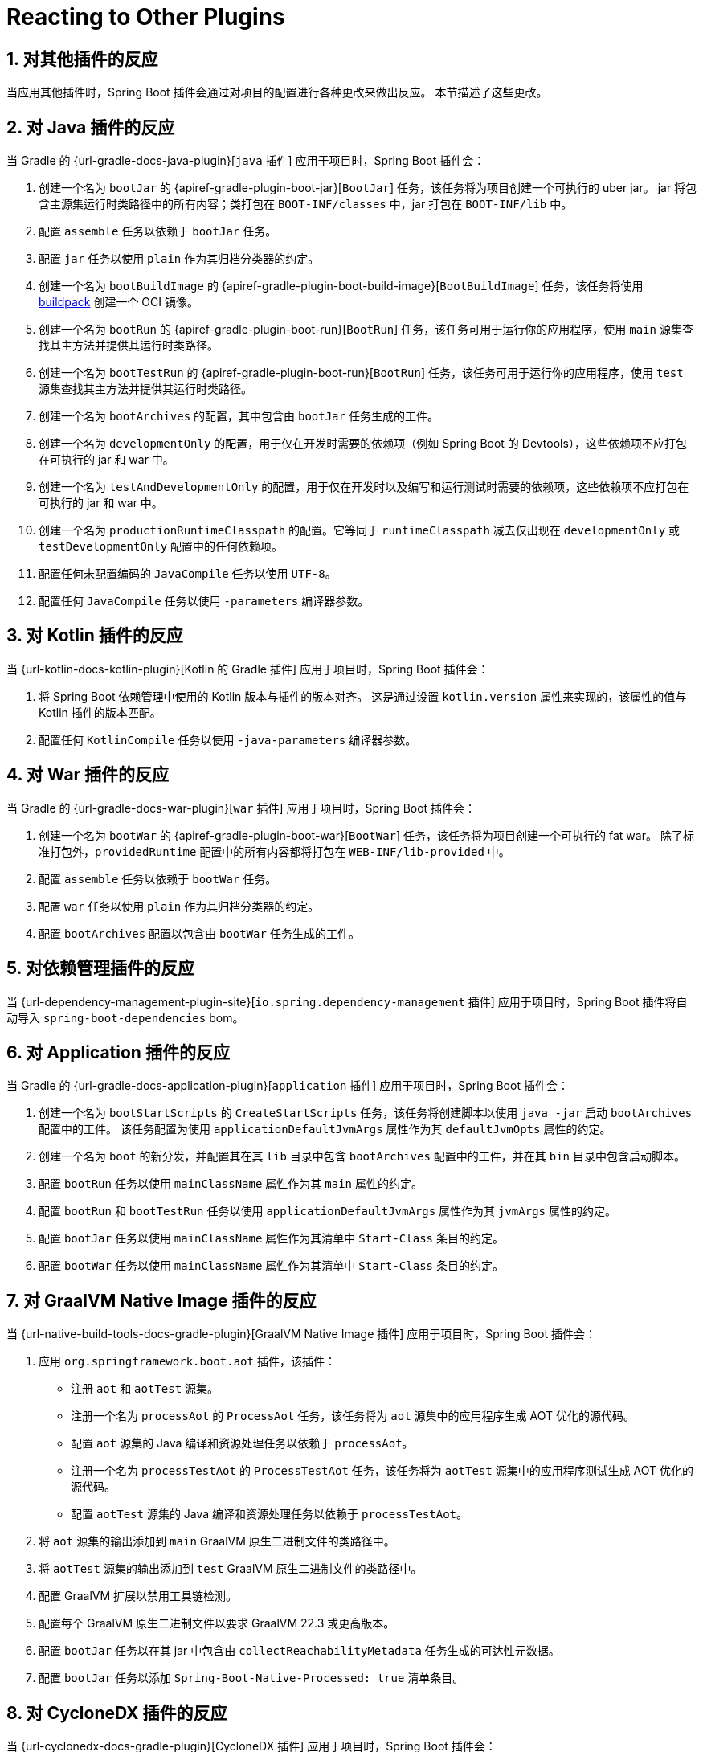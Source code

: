 = Reacting to Other Plugins
:encoding: utf-8
:numbered:

[[reacting-to-other-plugins]]
== 对其他插件的反应
当应用其他插件时，Spring Boot 插件会通过对项目的配置进行各种更改来做出反应。
本节描述了这些更改。

[[reacting-to-other-plugins.java]]
== 对 Java 插件的反应
当 Gradle 的 {url-gradle-docs-java-plugin}[`java` 插件] 应用于项目时，Spring Boot 插件会：

1. 创建一个名为 `bootJar` 的 {apiref-gradle-plugin-boot-jar}[`BootJar`] 任务，该任务将为项目创建一个可执行的 uber jar。
jar 将包含主源集运行时类路径中的所有内容；类打包在 `BOOT-INF/classes` 中，jar 打包在 `BOOT-INF/lib` 中。
2. 配置 `assemble` 任务以依赖于 `bootJar` 任务。
3. 配置 `jar` 任务以使用 `plain` 作为其归档分类器的约定。
4. 创建一个名为 `bootBuildImage` 的 {apiref-gradle-plugin-boot-build-image}[`BootBuildImage`] 任务，该任务将使用 https://buildpacks.io[buildpack] 创建一个 OCI 镜像。
5. 创建一个名为 `bootRun` 的 {apiref-gradle-plugin-boot-run}[`BootRun`] 任务，该任务可用于运行你的应用程序，使用 `main` 源集查找其主方法并提供其运行时类路径。
6. 创建一个名为 `bootTestRun` 的 {apiref-gradle-plugin-boot-run}[`BootRun`] 任务，该任务可用于运行你的应用程序，使用 `test` 源集查找其主方法并提供其运行时类路径。
7. 创建一个名为 `bootArchives` 的配置，其中包含由 `bootJar` 任务生成的工件。
8. 创建一个名为 `developmentOnly` 的配置，用于仅在开发时需要的依赖项（例如 Spring Boot 的 Devtools），这些依赖项不应打包在可执行的 jar 和 war 中。
9. 创建一个名为 `testAndDevelopmentOnly` 的配置，用于仅在开发时以及编写和运行测试时需要的依赖项，这些依赖项不应打包在可执行的 jar 和 war 中。
10. 创建一个名为 `productionRuntimeClasspath` 的配置。它等同于 `runtimeClasspath` 减去仅出现在 `developmentOnly` 或 `testDevelopmentOnly` 配置中的任何依赖项。
11. 配置任何未配置编码的 `JavaCompile` 任务以使用 `UTF-8`。
12. 配置任何 `JavaCompile` 任务以使用 `-parameters` 编译器参数。

[[reacting-to-other-plugins.kotlin]]
== 对 Kotlin 插件的反应
当 {url-kotlin-docs-kotlin-plugin}[Kotlin 的 Gradle 插件] 应用于项目时，Spring Boot 插件会：

1. 将 Spring Boot 依赖管理中使用的 Kotlin 版本与插件的版本对齐。
这是通过设置 `kotlin.version` 属性来实现的，该属性的值与 Kotlin 插件的版本匹配。
2. 配置任何 `KotlinCompile` 任务以使用 `-java-parameters` 编译器参数。

[[reacting-to-other-plugins.war]]
== 对 War 插件的反应
当 Gradle 的 {url-gradle-docs-war-plugin}[`war` 插件] 应用于项目时，Spring Boot 插件会：

1. 创建一个名为 `bootWar` 的 {apiref-gradle-plugin-boot-war}[`BootWar`] 任务，该任务将为项目创建一个可执行的 fat war。
除了标准打包外，`providedRuntime` 配置中的所有内容都将打包在 `WEB-INF/lib-provided` 中。
2. 配置 `assemble` 任务以依赖于 `bootWar` 任务。
3. 配置 `war` 任务以使用 `plain` 作为其归档分类器的约定。
4. 配置 `bootArchives` 配置以包含由 `bootWar` 任务生成的工件。

[[reacting-to-other-plugins.dependency-management]]
== 对依赖管理插件的反应
当 {url-dependency-management-plugin-site}[`io.spring.dependency-management` 插件] 应用于项目时，Spring Boot 插件将自动导入 `spring-boot-dependencies` bom。

[[reacting-to-other-plugins.application]]
== 对 Application 插件的反应
当 Gradle 的 {url-gradle-docs-application-plugin}[`application` 插件] 应用于项目时，Spring Boot 插件会：

1. 创建一个名为 `bootStartScripts` 的 `CreateStartScripts` 任务，该任务将创建脚本以使用 `java -jar` 启动 `bootArchives` 配置中的工件。
该任务配置为使用 `applicationDefaultJvmArgs` 属性作为其 `defaultJvmOpts` 属性的约定。
2. 创建一个名为 `boot` 的新分发，并配置其在其 `lib` 目录中包含 `bootArchives` 配置中的工件，并在其 `bin` 目录中包含启动脚本。
3. 配置 `bootRun` 任务以使用 `mainClassName` 属性作为其 `main` 属性的约定。
4. 配置 `bootRun` 和 `bootTestRun` 任务以使用 `applicationDefaultJvmArgs` 属性作为其 `jvmArgs` 属性的约定。
5. 配置 `bootJar` 任务以使用 `mainClassName` 属性作为其清单中 `Start-Class` 条目的约定。
6. 配置 `bootWar` 任务以使用 `mainClassName` 属性作为其清单中 `Start-Class` 条目的约定。

[[reacting-to-other-plugins.nbt]]
== 对 GraalVM Native Image 插件的反应
当 {url-native-build-tools-docs-gradle-plugin}[GraalVM Native Image 插件] 应用于项目时，Spring Boot 插件会：

1. 应用 `org.springframework.boot.aot` 插件，该插件：
- 注册 `aot` 和 `aotTest` 源集。
- 注册一个名为 `processAot` 的 `ProcessAot` 任务，该任务将为 `aot` 源集中的应用程序生成 AOT 优化的源代码。
- 配置 `aot` 源集的 Java 编译和资源处理任务以依赖于 `processAot`。
- 注册一个名为 `processTestAot` 的 `ProcessTestAot` 任务，该任务将为 `aotTest` 源集中的应用程序测试生成 AOT 优化的源代码。
- 配置 `aotTest` 源集的 Java 编译和资源处理任务以依赖于 `processTestAot`。
2. 将 `aot` 源集的输出添加到 `main` GraalVM 原生二进制文件的类路径中。
3. 将 `aotTest` 源集的输出添加到 `test` GraalVM 原生二进制文件的类路径中。
4. 配置 GraalVM 扩展以禁用工具链检测。
5. 配置每个 GraalVM 原生二进制文件以要求 GraalVM 22.3 或更高版本。
6. 配置 `bootJar` 任务以在其 jar 中包含由 `collectReachabilityMetadata` 任务生成的可达性元数据。
7. 配置 `bootJar` 任务以添加 `Spring-Boot-Native-Processed: true` 清单条目。

[[reacting-to-other-plugins.cyclonedx]]
== 对 CycloneDX 插件的反应
当 {url-cyclonedx-docs-gradle-plugin}[CycloneDX 插件] 应用于项目时，Spring Boot 插件会：

1. 配置 `cyclonedxBom` 任务以使用 `application` 项目类型，并将 SBOM 输出为 JSON 格式的 `application.cdx` 文件，不包含完整的许可证文本。
2. 将 SBOM 添加到生成的 jar 或 war 文件中的 `META-INF/sbom` 下。
3. 将 `Sbom-Format` 和 `Sbom-Location` 添加到 jar 或 war 文件的清单中。

'''
[[reacting-to-other-plugins]]
== Reacting to Other Plugins
When another plugin is applied the Spring Boot plugin reacts by making various changes to the project's configuration.
This section describes those changes.

[[reacting-to-other-plugins.java]]
== Reacting to the Java Plugin
When Gradle's {url-gradle-docs-java-plugin}[`java` plugin] is applied to a project, the Spring Boot plugin:

1. Creates a {apiref-gradle-plugin-boot-jar}[`BootJar`] task named `bootJar` that will create an executable, uber jar for the project.
   The jar will contain everything on the runtime classpath of the main source set; classes are packaged in `BOOT-INF/classes` and jars are packaged in `BOOT-INF/lib`
2. Configures the `assemble` task to depend on the `bootJar` task.
3. Configures the `jar` task to use `plain` as the convention for its archive classifier.
4. Creates a {apiref-gradle-plugin-boot-build-image}[`BootBuildImage`] task named `bootBuildImage` that will create a OCI image using a https://buildpacks.io[buildpack].
5. Creates a {apiref-gradle-plugin-boot-run}[`BootRun`] task named `bootRun` that can be used to run your application using the `main` source set to find its main method and provide its runtime classpath.
6. Creates a {apiref-gradle-plugin-boot-run}[`BootRun`] task named `bootTestRun` that can be used to run your application using the `test` source set to find its main method and provide its runtime classpath.
7. Creates a configuration named `bootArchives` that contains the artifact produced by the `bootJar` task.
8. Creates a configuration named `developmentOnly` for dependencies that are only required at development time, such as Spring Boot's Devtools, and should not be packaged in executable jars and wars.
9. Creates a configuration named `testAndDevelopmentOnly` for dependencies that are only required at development time and when writing and running tests and that should not be packaged in executable jars and wars.
10. Creates a configuration named `productionRuntimeClasspath`. It is equivalent to `runtimeClasspath` minus any dependencies that only appear in the `developmentOnly` or `testDevelopmentOnly` configurations.
11. Configures any `JavaCompile` tasks with no configured encoding to use `UTF-8`.
12. Configures any `JavaCompile` tasks to use the `-parameters` compiler argument.

[[reacting-to-other-plugins.kotlin]]
== Reacting to the Kotlin Plugin
When {url-kotlin-docs-kotlin-plugin}[Kotlin's Gradle plugin] is applied to a project, the Spring Boot plugin:

1. Aligns the Kotlin version used in Spring Boot's dependency management with the version of the plugin.
   This is achieved by setting the `kotlin.version` property with a value that matches the version of the Kotlin plugin.
2. Configures any `KotlinCompile` tasks to use the `-java-parameters` compiler argument.

[[reacting-to-other-plugins.war]]
== Reacting to the War Plugin
When Gradle's {url-gradle-docs-war-plugin}[`war` plugin] is applied to a project, the Spring Boot plugin:

1. Creates a {apiref-gradle-plugin-boot-war}[`BootWar`] task named `bootWar` that will create an executable, fat war for the project.
   In addition to the standard packaging, everything in the `providedRuntime` configuration will be packaged in `WEB-INF/lib-provided`.
2. Configures the `assemble` task to depend on the `bootWar` task.
3. Configures the `war` task to use `plain` as the convention for its archive classifier.
4. Configures the `bootArchives` configuration to contain the artifact produced by the `bootWar` task.

[[reacting-to-other-plugins.dependency-management]]
== Reacting to the Dependency Management Plugin
When the {url-dependency-management-plugin-site}[`io.spring.dependency-management` plugin] is applied to a project, the Spring Boot plugin will automatically import the `spring-boot-dependencies` bom.

[[reacting-to-other-plugins.application]]
== Reacting to the Application Plugin
When Gradle's {url-gradle-docs-application-plugin}[`application` plugin] is applied to a project, the Spring Boot plugin:

1. Creates a `CreateStartScripts` task named `bootStartScripts` that will create scripts that launch the artifact in the `bootArchives` configuration using `java -jar`.
   The task is configured to use the `applicationDefaultJvmArgs` property as a convention for its `defaultJvmOpts` property.
2. Creates a new distribution named `boot` and configures it to contain the artifact in the `bootArchives` configuration in its `lib` directory and the start scripts in its `bin` directory.
3. Configures the `bootRun` task to use the `mainClassName` property as a convention for its `main` property.
4. Configures the `bootRun` and `bootTestRun` tasks to use the `applicationDefaultJvmArgs` property as a convention for their `jvmArgs` property.
5. Configures the `bootJar` task to use the `mainClassName` property as a convention for the `Start-Class` entry in its manifest.
6. Configures the `bootWar` task to use the `mainClassName` property as a convention for the `Start-Class` entry in its manifest.

[[reacting-to-other-plugins.nbt]]
== Reacting to the GraalVM Native Image Plugin
When the {url-native-build-tools-docs-gradle-plugin}[GraalVM Native Image plugin] is applied to a project, the Spring Boot plugin:

. Applies the `org.springframework.boot.aot` plugin that:
.. Registers `aot` and `aotTest` source sets.
.. Registers a `ProcessAot` task named `processAot` that will generate AOT-optimized source for the application in the `aot` source set.
.. Configures the Java compilation and process resources tasks for the `aot` source set to depend upon `processAot`.
.. Registers a `ProcessTestAot` task named `processTestAot` that will generated AOT-optimized source for the application's tests in the `aotTest` source set.
.. Configures the Java compilation and process resources tasks for the `aotTest` source set to depend upon `processTestAot`.
. Adds the output of the `aot` source set to the classpath of the `main` GraalVM native binary.
. Adds the output of the `aotTest` source set to the classpath of the `test` GraalVM native binary.
. Configures the GraalVM extension to disable Toolchain detection.
. Configures each GraalVM native binary to require GraalVM 22.3 or later.
. Configures the `bootJar` task to include the reachability metadata produced by the `collectReachabilityMetadata` task in its jar.
. Configures the `bootJar` task to add the `Spring-Boot-Native-Processed: true` manifest entry.

[[reacting-to-other-plugins.cyclonedx]]
== Reacting to the CycloneDX Plugin
When the {url-cyclonedx-docs-gradle-plugin}[CycloneDX plugin] is applied to a project, the Spring Boot plugin:

. Configures the `cyclonedxBom` task to use the `application` project type and output the SBOM to the `application.cdx` file in JSON format without full license texts.
. Adds the SBOM under `META-INF/sbom` in the generated jar or war file.
. Adds the `Sbom-Format` and `Sbom-Location` to the manifest of the jar or war file.